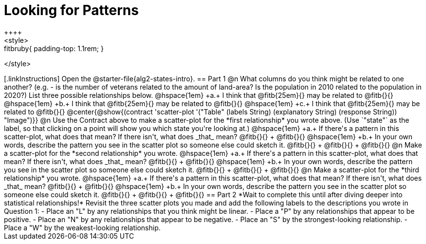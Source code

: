 = Looking for Patterns
++++
<style>
.fitbruby{ padding-top: 1.1rem; }
</style>
++++
[.linkInstructions]
Open the @starter-file{alg2-states-intro}.

== Part 1

@n What columns do you think might be related to one another? (e.g. - is the number of veterans related to the amount of land-area? Is the population in 2010 related to the population in 2020?) List three possible relationships below.

@hspace{1em} +a.+ I think that @fitb{25em}{} may be related to @fitb{}{}

@hspace{1em} +b.+ I think that @fitb{25em}{} may be related to @fitb{}{}

@hspace{1em} +c.+ I think that @fitb{25em}{} may be related to @fitb{}{}

@center{@show{(contract 'scatter-plot '("Table" (labels String) (explanatory String) (response String)) "Image")}}

@n Use the Contract above to make a scatter-plot for the *first relationship* you wrote above. (Use `"state"` as the label, so that clicking on a point will show you which state you're looking at.)

@hspace{1em} +a.+ If there's a pattern in this scatter-plot, what does that mean? If there isn't, what does _that_ mean? @fitb{}{} +
@fitb{}{}

@hspace{1em} +b.+ In your own words, describe the pattern you see in the scatter plot so someone else could sketch it. @fitb{}{} +
@fitb{}{} +
@fitb{}{}



@n Make a scatter-plot for the *second relationship* you wrote.

@hspace{1em} +a.+ If there's a pattern in this scatter-plot, what does that mean? If there isn't, what does _that_ mean? @fitb{}{} +
@fitb{}{}

@hspace{1em} +b.+ In your own words, describe the pattern you see in the scatter plot so someone else could sketch it. @fitb{}{} +
@fitb{}{} +
@fitb{}{}

@n Make a scatter-plot for the *third relationship* you wrote.

@hspace{1em} +a.+ If there's a pattern in this scatter-plot, what does that mean? If there isn't, what does _that_ mean? @fitb{}{} +
@fitb{}{}

@hspace{1em} +b.+ In your own words, describe the pattern you see in the scatter plot so someone else could sketch it. @fitb{}{} +
@fitb{}{} +
@fitb{}{}

== Part 2
*Wait to complete this until after diving deeper into statistical relationships!*

Revisit the three scatter plots you made and add the following labels to the descriptions you wrote in Question 1:

- Place an "L" by any relationships that you think might be linear.
- Place a "P" by any relationships that appear to be positive.
- Place an "N" by any relationships that appear to be negative.
- Place an "S" by the strongest-looking relationship.
- Place a "W" by the weakest-looking relationship.

